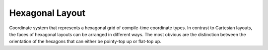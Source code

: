 Hexagonal Layout
================

Coordinate system that represents a hexagonal grid of compile-time coordinate types. In contrast to Cartesian layouts,
the faces of hexagonal layouts can be arranged in different ways. The most obvious are the distinction between the
orientation of the hexagons that can either be pointy-top up or flat-top up.

.. tabs::
    .. tab:: C+
        **Header:** ``fiction/layouts/hexagonal_layout.hpp``

        .. doxygenstruct:: fiction::pointy_top_hex
        .. doxygenstruct:: fiction::flat_top_hex

        Furthermore, when assuming rectangular-ish layouts, either odd or even rows or columns can be shifted inwards,
        yielding a total of four different orientations.

        .. doxygenstruct:: fiction::odd_row_hex
        .. doxygenstruct:: fiction::even_row_hex
        .. doxygenstruct:: fiction::odd_column_hex
        .. doxygenstruct:: fiction::even_column_hex

        The hexagonal layout supports all of them via template parameters.

        .. doxygenclass:: fiction::hexagonal_layout
           :members:

    .. tab:: Python
        .. autoclass:: fiction.pyfiction.hexagonal_layout
            :members:
